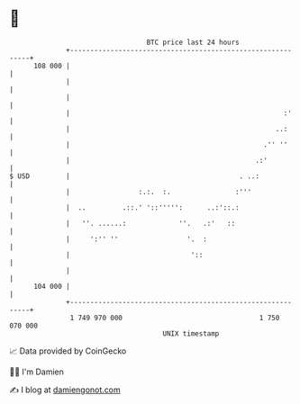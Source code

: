 * 👋

#+begin_example
                                     BTC price last 24 hours                    
                 +------------------------------------------------------------+ 
         108 000 |                                                            | 
                 |                                                            | 
                 |                                                            | 
                 |                                                     :'     | 
                 |                                                   ..:      | 
                 |                                                .'' ''      | 
                 |                                              .:'           | 
   $ USD         |                                          . ..:             | 
                 |                 :.:.  :.                :'''               | 
                 |  ..         .::.' '::''''':      ..:'::.:                  | 
                 |   ''. ......:             ''.   .:'   ::                   | 
                 |     ':'' ''                 '.  :                          | 
                 |                              '::                           | 
                 |                                                            | 
         104 000 |                                                            | 
                 +------------------------------------------------------------+ 
                  1 749 970 000                                  1 750 070 000  
                                         UNIX timestamp                         
#+end_example
📈 Data provided by CoinGecko

🧑‍💻 I'm Damien

✍️ I blog at [[https://www.damiengonot.com][damiengonot.com]]
